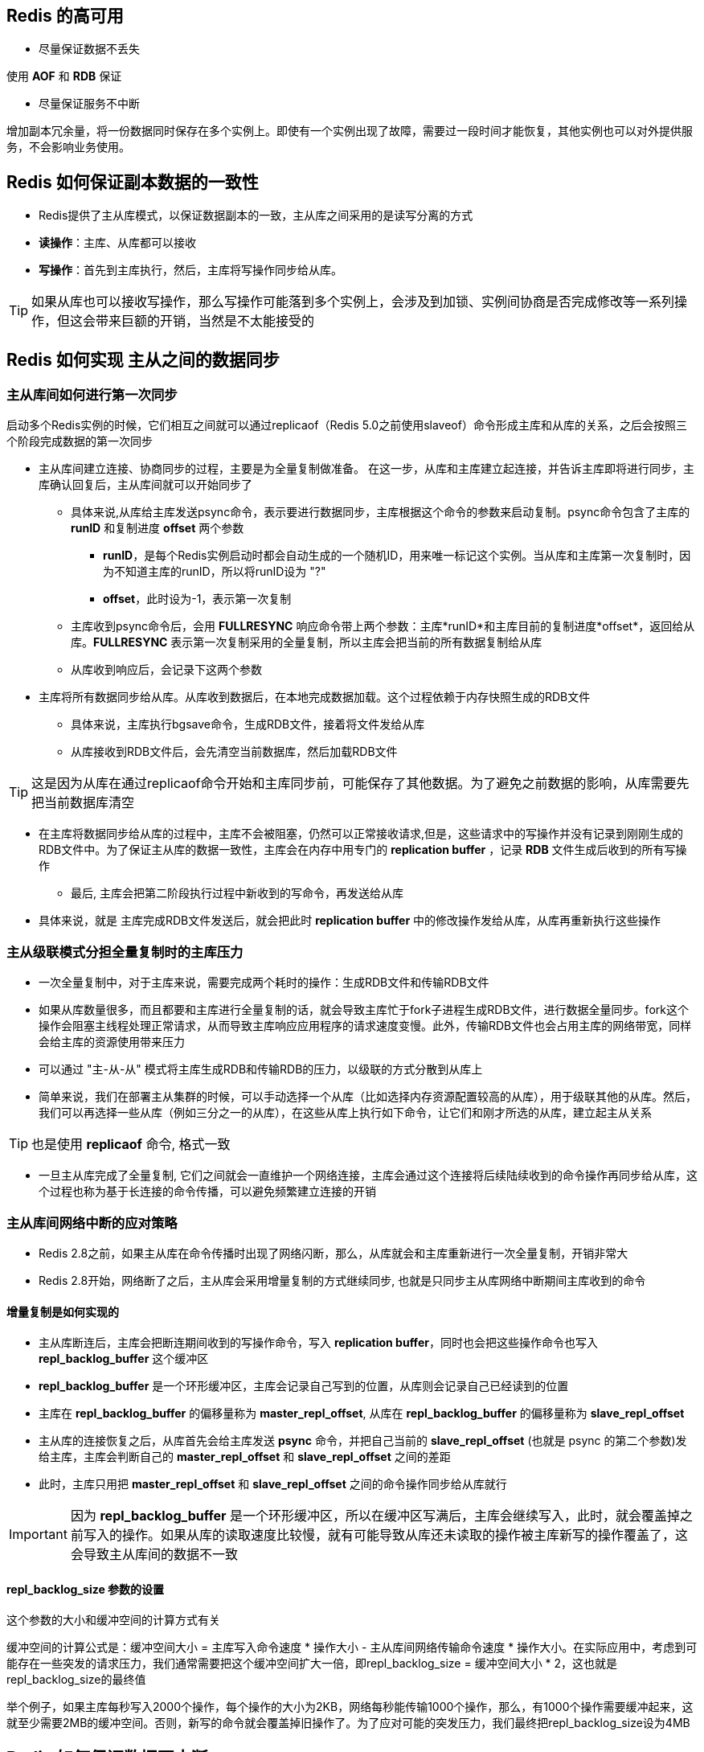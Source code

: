== Redis 的高可用

* 尽量保证数据不丢失

使用 *AOF* 和 *RDB* 保证

* 尽量保证服务不中断

增加副本冗余量，将一份数据同时保存在多个实例上。即使有一个实例出现了故障，需要过一段时间才能恢复，其他实例也可以对外提供服务，不会影响业务使用。

== Redis 如何保证副本数据的一致性

* Redis提供了主从库模式，以保证数据副本的一致，主从库之间采用的是读写分离的方式

* *读操作*：主库、从库都可以接收

* *写操作*：首先到主库执行，然后，主库将写操作同步给从库。

TIP: 如果从库也可以接收写操作，那么写操作可能落到多个实例上，会涉及到加锁、实例间协商是否完成修改等一系列操作，但这会带来巨额的开销，当然是不太能接受的

== Redis 如何实现 主从之间的数据同步

=== 主从库间如何进行第一次同步

启动多个Redis实例的时候，它们相互之间就可以通过replicaof（Redis 5.0之前使用slaveof）命令形成主库和从库的关系，之后会按照三个阶段完成数据的第一次同步

* 主从库间建立连接、协商同步的过程，主要是为全量复制做准备。 在这一步，从库和主库建立起连接，并告诉主库即将进行同步，主库确认回复后，主从库间就可以开始同步了

** 具体来说,从库给主库发送psync命令，表示要进行数据同步，主库根据这个命令的参数来启动复制。psync命令包含了主库的 *runID* 和复制进度 *offset* 两个参数

*** *runID*，是每个Redis实例启动时都会自动生成的一个随机ID，用来唯一标记这个实例。当从库和主库第一次复制时，因为不知道主库的runID，所以将runID设为 "?"

*** *offset*，此时设为-1，表示第一次复制

** 主库收到psync命令后，会用 *FULLRESYNC* 响应命令带上两个参数：主库*runID*和主库目前的复制进度*offset*，返回给从库。*FULLRESYNC* 表示第一次复制采用的全量复制，所以主库会把当前的所有数据复制给从库

** 从库收到响应后，会记录下这两个参数

* 主库将所有数据同步给从库。从库收到数据后，在本地完成数据加载。这个过程依赖于内存快照生成的RDB文件

** 具体来说，主库执行bgsave命令，生成RDB文件，接着将文件发给从库

** 从库接收到RDB文件后，会先清空当前数据库，然后加载RDB文件

TIP: 这是因为从库在通过replicaof命令开始和主库同步前，可能保存了其他数据。为了避免之前数据的影响，从库需要先把当前数据库清空

** 在主库将数据同步给从库的过程中，主库不会被阻塞，仍然可以正常接收请求,但是，这些请求中的写操作并没有记录到刚刚生成的RDB文件中。为了保证主从库的数据一致性，主库会在内存中用专门的 *replication buffer* ，记录 *RDB* 文件生成后收到的所有写操作

* 最后, 主库会把第二阶段执行过程中新收到的写命令，再发送给从库

** 具体来说，就是 主库完成RDB文件发送后，就会把此时 *replication buffer* 中的修改操作发给从库，从库再重新执行这些操作

=== 主从级联模式分担全量复制时的主库压力

* 一次全量复制中，对于主库来说，需要完成两个耗时的操作：生成RDB文件和传输RDB文件

* 如果从库数量很多，而且都要和主库进行全量复制的话，就会导致主库忙于fork子进程生成RDB文件，进行数据全量同步。fork这个操作会阻塞主线程处理正常请求，从而导致主库响应应用程序的请求速度变慢。此外，传输RDB文件也会占用主库的网络带宽，同样会给主库的资源使用带来压力

* 可以通过 "主-从-从" 模式将主库生成RDB和传输RDB的压力，以级联的方式分散到从库上

* 简单来说，我们在部署主从集群的时候，可以手动选择一个从库（比如选择内存资源配置较高的从库），用于级联其他的从库。然后，我们可以再选择一些从库（例如三分之一的从库），在这些从库上执行如下命令，让它们和刚才所选的从库，建立起主从关系

TIP: 也是使用 *replicaof* 命令, 格式一致

* 一旦主从库完成了全量复制, 它们之间就会一直维护一个网络连接，主库会通过这个连接将后续陆续收到的命令操作再同步给从库，这个过程也称为基于长连接的命令传播，可以避免频繁建立连接的开销

=== 主从库间网络中断的应对策略

* Redis 2.8之前，如果主从库在命令传播时出现了网络闪断，那么，从库就会和主库重新进行一次全量复制，开销非常大

* Redis 2.8开始，网络断了之后，主从库会采用增量复制的方式继续同步, 也就是只同步主从库网络中断期间主库收到的命令

==== 增量复制是如何实现的

* 主从库断连后，主库会把断连期间收到的写操作命令，写入 *replication buffer*，同时也会把这些操作命令也写入 *repl_backlog_buffer* 这个缓冲区

* *repl_backlog_buffer* 是一个环形缓冲区，主库会记录自己写到的位置，从库则会记录自己已经读到的位置

* 主库在 *repl_backlog_buffer* 的偏移量称为 *master_repl_offset*, 从库在 *repl_backlog_buffer* 的偏移量称为 *slave_repl_offset*

* 主从库的连接恢复之后，从库首先会给主库发送 *psync* 命令，并把自己当前的 *slave_repl_offset* (也就是 psync 的第二个参数)发给主库，主库会判断自己的 *master_repl_offset* 和 *slave_repl_offset* 之间的差距

* 此时，主库只用把 *master_repl_offset* 和 *slave_repl_offset* 之间的命令操作同步给从库就行

IMPORTANT: 因为 *repl_backlog_buffer* 是一个环形缓冲区，所以在缓冲区写满后，主库会继续写入，此时，就会覆盖掉之前写入的操作。如果从库的读取速度比较慢，就有可能导致从库还未读取的操作被主库新写的操作覆盖了，这会导致主从库间的数据不一致

==== repl_backlog_size 参数的设置

这个参数的大小和缓冲空间的计算方式有关

缓冲空间的计算公式是：缓冲空间大小 = 主库写入命令速度 * 操作大小 - 主从库间网络传输命令速度 * 操作大小。在实际应用中，考虑到可能存在一些突发的请求压力，我们通常需要把这个缓冲空间扩大一倍，即repl_backlog_size = 缓冲空间大小 * 2，这也就是repl_backlog_size的最终值

举个例子，如果主库每秒写入2000个操作，每个操作的大小为2KB，网络每秒能传输1000个操作，那么，有1000个操作需要缓冲起来，这就至少需要2MB的缓冲空间。否则，新写的命令就会覆盖掉旧操作了。为了应对可能的突发压力，我们最终把repl_backlog_size设为4MB

== Redis 如何保证数据不中断

当主库挂掉时，读的操作还可以向从库请求，但是写的操作就无法进行了，这个时候，就会面临三个问题

* 主库真的挂了吗？

* 该选择哪个从库作为主库？

* 怎么把新主库的相关信息通知给从库和客户端呢？

== Redis 的哨兵机制

=== 基本流程

* 哨兵其实就是一个运行在特殊模式下的Redis进程，主从库实例运行的同时，它也在运行

* 哨兵主要负责的就是三个任务：监控、选主（选择主库）和通知

==== 监控

监控是指哨兵进程在运行时，周期性地给所有的主从库发送PING命令，检测它们是否仍然在线运行。如果从库没有在规定时间内响应哨兵的PING命令，哨兵就会把它标记为“下线状态”；同样，如果主库也没有在规定时间内响应哨兵的PING命令，哨兵就会判定主库下线，然后开始自动切换主库的流程。

==== 选主

主库挂了以后，哨兵就需要从很多个从库里，按照一定的规则选择一个从库实例，把它作为新的主库。这一步完成后，现在的集群里就有了新主库

==== 通知

在执行通知任务时，哨兵会把新主库的连接信息发给其他从库，让它们执行 *replicaof* 命令，和新主库建立连接，并进行数据复制。同时，哨兵会把新主库的连接信息通知给客户端，让它们把请求操作发到新主库上

=== 哨兵如何判断主库已经下线

* 哨兵对主库的下线状态的判断有 *主观下线* 和 *客观下线* 两种

* 哨兵进程会使用PING命令检测它自己和主、从库的网络连接情况，用来判断实例的状态

* 如果检测的是从库，那么，哨兵简单地把它标记为 *主观下线* 就行了，因为从库的下线影响一般不太大，集群的对外服务不会间断

* 如果检测的是主库，那么，哨兵还不能简单地把它标记为 *主观下线* ，开启主从切换。因为很有可能存在这么一个情况：那就是哨兵误判了，其实主库并没有故障

* 多个哨兵节点组成集群，如果大多数的哨兵都判断主库已经 *主观下线*，主库就会被标记为 "客观下线", 此时，就会触发哨兵开始主从切换流程

=== 哨兵如何选主

* 基本流程是，先从多个从库中，按照一定条件筛选掉不符合的从库，再按照一定的规则，给剩下的从库逐一打分, 得分最高的的从库选为主库

* 筛选的条件是 从库仍在运行，且网络状况良好

判断依据是配置项 *down-after-milliseconds* ，主从库断连的最大连接超时时间

也就是说假如 *down-after-milliseconds* 毫秒内，主从节点都没有联系上，那么就认为主从节点断连了

如果发生断连的次数发生了10次，那么就判断网络状况并不好

* 打分有3轮，假如有一轮中，有从库的得分最高，那么它就是主库了，选主过程就结束了。如果没有出现得分最高的库，就继续下一轮

** 优先级最高的从库

用户可以通过 *slave-priority* 配置项，给不同的从库设置不同优先级。

** 和旧主库同步程度最接近的从库得分高

主从库同步时有个命令传播的过程。在这个过程中，主库会用 *master_repl_offset* 记录当前的最新写操作在 *repl_backlog_buffer* 中的位置，而从库会用 *slave_repl_offset* 这个值记录当前的复制进度

那么最接近 *master_repl_offset* 的 *slave_repl_offset* 的从库就会被选为主库

** ID号小的从库得分高

每个实例都会有一个ID，这个ID就类似于这里的从库的编号。目前，Redis在选主库时，有一个默认的规定：在优先级和复制进度都相同的情况下，ID号最小的从库得分最高，会被选为新主库


== Redis 的哨兵集群

* 配置哨兵集群的时候，只需要配置主库的ip和端口，并不需要配置其它信息

[source, shell]
----
sentinel monitor <master-name> <ip> <redis-port> <quorum> 
----

那么哨兵之间是怎么知道彼此的地址和从库的地址呢?

=== 基于pub/sub机制的哨兵集群组成

* 哨兵实例之间可以相互发现，是通过在 主库上进行 pub/sub 来实现的

* 在主从集群中，主库上有一个名为 *__sentinel__:hello* 的频道，不同哨兵就是通过它来相互发现，实现互相通信的

比方说 哨兵1把自己的IP（172.16.19.3）和端口（26579）发布到 *__sentinel__:hello* 频道上，哨兵2和3订阅了该频道。那么此时，哨兵2和3就可以从这个频道直接获取哨兵1的IP地址和端口号。

然后，哨兵2、3可以和哨兵1建立网络连接。通过这个方式，哨兵2和3也可以建立网络连接，这样一来，哨兵集群就形成了

=== 哨兵如何得知从库的地址

哨兵向主库发送INFO命令来完成的。
哨兵给主库发送INFO命令，主库接受到这个命令后，就会把从库列表返回给哨兵。接着，哨兵就可以根据从库列表中的连接信息，和每个从库建立连接，并在这个连接上持续地对从库进行监控

IMPORTANT: 哨兵不能只和主、从库连接。因为，主从库切换后，客户端也需要知道新主库的连接信息，才能向新主库发送请求操作。所以，哨兵还需要完成把新主库的信息告诉客户端的任务

=== 基于pub/sub机制的客户端事件通知

* 哨兵就是一个运行在特定模式下的Redis实例，只不过它并不服务请求操作，只是完成监控、选主和通知的任务

* 每个哨兵实例也提供pub/sub机制，客户端可以从哨兵订阅消息。哨兵提供的消息订阅频道有很多，不同频道包含了主从库切换过程中的不同关键事件

.Table 某些重要频道
|===
|事件|频道
|主库下线事件| +sdown (实例进入 *主观下线* 状态)
|主库下线事件| -sdown (实例退出 *主观下线* 状态)
|主库下线事件| +odown (实例进入 *客观下线* 状态)
|主库下线事件| -sdown (实例退出 *客观下线* 状态)
|从库重新配置事件| +slave-reconf-sent (哨兵发送 *slaveof* (*replicaof*)命令重新配置入库)
|从库重新配置事件| +slave-reconf-inprog (从库配置了新主库，但尚未进行同步)
|从库重新配置事件| +slave-reconf-done (从库配置了新主库，且和新主库完成同步)
|新主库切换| +switch-master (主库地址发生了变化)
|===

* 可以用客户端去订阅这些频道。获取主从切换的过程和进度

=== 哨兵如何决定由谁去执行主从切换

* 任何一个实例只要自身判断主库“主观下线”后，就会给其他实例发送 *is-master-down-by-addr* 命令

* 其他实例会根据自己和主库的连接情况，做出Y或N的响应，Y相当于赞成票，N相当于反对票。

* 一个哨兵获得了仲裁所需的赞成票数后，就可以标记主库为“客观下线”。这个所需的赞成票数是通过哨兵配置文件中的 *quorum* 配置项设定的 (哨兵在发起投票前肯定会给自己投票)

* 哨兵就可以再给其他哨兵发送命令，表明希望由自己来执行主从切换，并让所有其他哨兵进行投票。这个投票过程称为“Leader选举”。

* 因为最终执行主从切换的哨兵称为Leader，投票过程就是确定Leader, 以下是选主成功需要达成的条件

** 拿到半数以上的赞成票 (活着的节点)

** 拿到的票数同时还需要大于等于哨兵配置文件中的 *quorum* 值

* 如果哨兵集群只有2个实例，此时，一个哨兵要想成为Leader，必须获得2票，而不是1票。所以，如果有个哨兵挂掉了，那么，此时的集群是无法进行主从库切换的。因此，通常我们至少会配置3个哨兵实例

== 一些额外的问题

=== 哨兵集群故障时的选主情况

假设有一个Redis集群，是“一主四从”，同时配置了包含5个哨兵实例的集群，quorum值设为2。在运行过程中，如果有3个哨兵实例都发生故障了，此时，Redis主库如果有故障，还能正确地判断主库“客观下线”吗？如果可以的话，还能进行主从库自动切换吗

* 哨兵集群可以判定主库“主观下线”。由于quorum=2，所以当一个哨兵判断主库“主观下线”后，询问另外一个哨兵后也会得到同样的结果，2个哨兵都判定“主观下线”，达到了quorum的值，因此，哨兵集群可以判定主库为“客观下线"

* 但哨兵不能完成主从切换。哨兵标记主库“客观下线后”，在选举“哨兵领导者”时，一个哨兵必须拿到超过多数的选票(5/2+1=3票)。但目前只有2个哨兵活着，无论怎么投票，一个哨兵最多只能拿到2票，永远无法达到多数选票的结果

=== 哨兵实例是不是越多越好

哨兵在判定“主观下线”和选举“哨兵领导者”时，都需要和其他节点进行通信，交换信息，哨兵实例越多，通信的次数也就越多，而且部署多个哨兵时，会分布在不同机器上，节点越多带来的机器故障风险也会越大，这些问题都会影响到哨兵的通信和选举，出问题时也就意味着选举时间会变长，切换主从的时间变久

=== 调大down-after-milliseconds值，对减少误判是不是有好处

是有好处的，适当调大down-after-milliseconds值，当哨兵与主库之间网络存在短时波动时，可以降低误判的概率。但是调大down-after-milliseconds值也意味着主从切换的时间会变长，对业务的影响时间越久，我们需要根据实际场景进行权衡，设置合理的阈值





